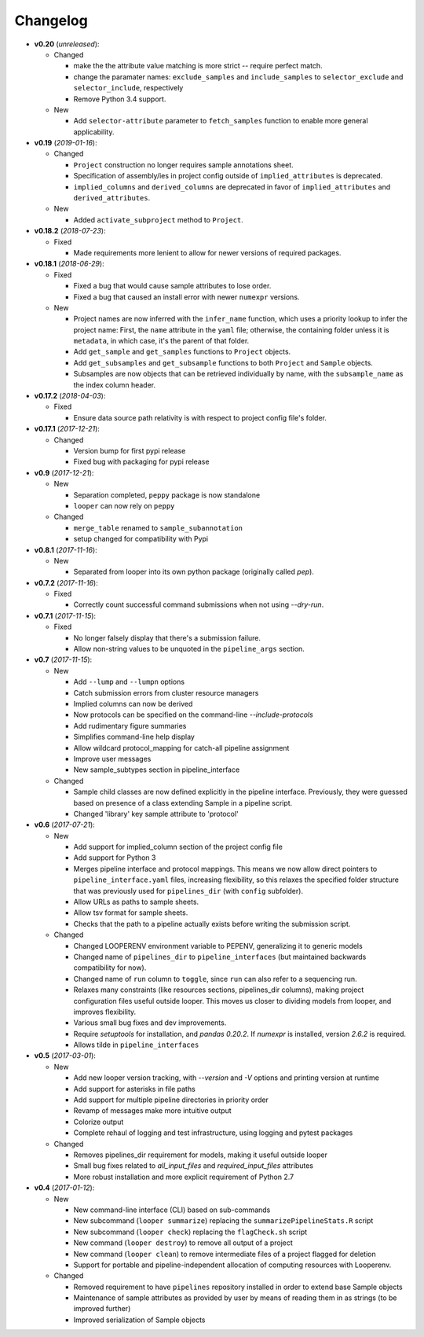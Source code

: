 Changelog
******************************

- **v0.20** (*unreleased*):

  - Changed

    - make the the attribute value matching is more strict -- require perfect match.
    
    - change the paramater names: ``exclude_samples`` and ``include_samples`` to ``selector_exclude`` and ``selector_include``, respectively

    - Remove Python 3.4 support.
   
  - New
  
    - Add ``selector-attribute`` parameter to ``fetch_samples`` function to enable more general applicability.


- **v0.19** (*2019-01-16*):

  - Changed

    - ``Project`` construction no longer requires sample annotations sheet.

    - Specification of assembly/ies in project config outside of ``implied_attributes``  is deprecated.

    - ``implied_columns`` and ``derived_columns`` are deprecated in favor of ``implied_attributes`` and ``derived_attributes``.
  
  - New
    
    - Added ``activate_subproject`` method to ``Project``.


- **v0.18.2** (*2018-07-23*):

  - Fixed

    - Made requirements more lenient to allow for newer versions of required packages.


- **v0.18.1** (*2018-06-29*):

  - Fixed

    - Fixed a bug that would cause sample attributes to lose order.

    - Fixed a bug that caused an install error with newer ``numexpr`` versions.

  - New

    - Project names are now inferred with the ``infer_name`` function, which uses a priority lookup to infer the project name: First, the ``name`` attribute in the ``yaml`` file; otherwise, the containing folder unless it is ``metadata``, in which case, it's the parent of that folder.

    - Add ``get_sample`` and ``get_samples`` functions to ``Project`` objects.

    - Add ``get_subsamples`` and ``get_subsample`` functions to both ``Project`` and ``Sample`` objects.

    - Subsamples are now objects that can be retrieved individually by name, with the ``subsample_name`` as the index column header.

- **v0.17.2** (*2018-04-03*):

  - Fixed

    - Ensure data source path relativity is with respect to project config file's folder.

- **v0.17.1** (*2017-12-21*):

  - Changed

    - Version bump for first pypi release

    - Fixed bug with packaging for pypi release


- **v0.9** (*2017-12-21*):

  - New

    - Separation completed, ``peppy`` package is now standalone

    - ``looper`` can now rely on ``peppy``

  - Changed

    - ``merge_table`` renamed to ``sample_subannotation``

    - setup changed for compatibility with Pypi

- **v0.8.1** (*2017-11-16*):

  - New

    - Separated from looper into its own python package (originally called `pep`).

- **v0.7.2** (*2017-11-16*):

  - Fixed
  
    - Correctly count successful command submissions when not using `--dry-run`.

- **v0.7.1** (*2017-11-15*):

  - Fixed
  
    - No longer falsely display that there's a submission failure.
      
    - Allow non-string values to be unquoted in the ``pipeline_args`` section.

- **v0.7** (*2017-11-15*):

  - New
      
    - Add ``--lump`` and ``--lumpn`` options
    
    - Catch submission errors from cluster resource managers
    
    - Implied columns can now be derived
    
    - Now protocols can be specified on the command-line `--include-protocols`
    
    - Add rudimentary figure summaries
    
    - Simplifies command-line help display
    
    - Allow wildcard protocol_mapping for catch-all pipeline assignment
    
    - Improve user messages
    
    - New sample_subtypes section in pipeline_interface
    
  - Changed
  
    - Sample child classes are now defined explicitly in the pipeline interface. Previously, they were guessed based on presence of a class extending Sample in a pipeline script.
    
    - Changed 'library' key sample attribute to 'protocol'

- **v0.6** (*2017-07-21*):

  - New

    - Add support for implied_column section of the project config file

    - Add support for Python 3

    - Merges pipeline interface and protocol mappings. This means we now allow direct pointers to ``pipeline_interface.yaml`` files, increasing flexibility, so this relaxes the specified folder structure that was previously used for ``pipelines_dir`` (with ``config`` subfolder).

    - Allow URLs as paths to sample sheets.

    - Allow tsv format for sample sheets.
  
    - Checks that the path to a pipeline actually exists before writing the submission script. 

  - Changed

    - Changed LOOPERENV environment variable to PEPENV, generalizing it to generic models

    - Changed name of ``pipelines_dir`` to ``pipeline_interfaces`` (but maintained backwards compatibility for now).

    - Changed name of ``run`` column to ``toggle``, since ``run`` can also refer to a sequencing run.

    - Relaxes many constraints (like resources sections, pipelines_dir columns), making project configuration files useful outside looper. This moves us closer to dividing models from looper, and improves flexibility.

    - Various small bug fixes and dev improvements.

    - Require `setuptools` for installation, and `pandas 0.20.2`. If `numexpr` is installed, version `2.6.2` is required.

    - Allows tilde in ``pipeline_interfaces``

- **v0.5** (*2017-03-01*):

  - New

    - Add new looper version tracking, with `--version` and `-V` options and printing version at runtime

    - Add support for asterisks in file paths

    - Add support for multiple pipeline directories in priority order

    - Revamp of messages make more intuitive output

    - Colorize output

    - Complete rehaul of logging and test infrastructure, using logging and pytest packages

  - Changed

    - Removes pipelines_dir requirement for models, making it useful outside looper

    - Small bug fixes related to `all_input_files` and `required_input_files` attributes
    
    - More robust installation and more explicit requirement of Python 2.7


- **v0.4** (*2017-01-12*):

  - New

    - New command-line interface (CLI) based on sub-commands

    - New subcommand (``looper summarize``) replacing the ``summarizePipelineStats.R`` script

    - New subcommand (``looper check``) replacing the ``flagCheck.sh`` script

    - New command (``looper destroy``) to remove all output of a project

    - New command (``looper clean``) to remove intermediate files of a project flagged for deletion

    - Support for portable and pipeline-independent allocation of computing resources with Looperenv.

  - Changed

    - Removed requirement to have ``pipelines`` repository installed in order to extend base Sample objects

    - Maintenance of sample attributes as provided by user by means of reading them in as strings (to be improved further)

    - Improved serialization of Sample objects
